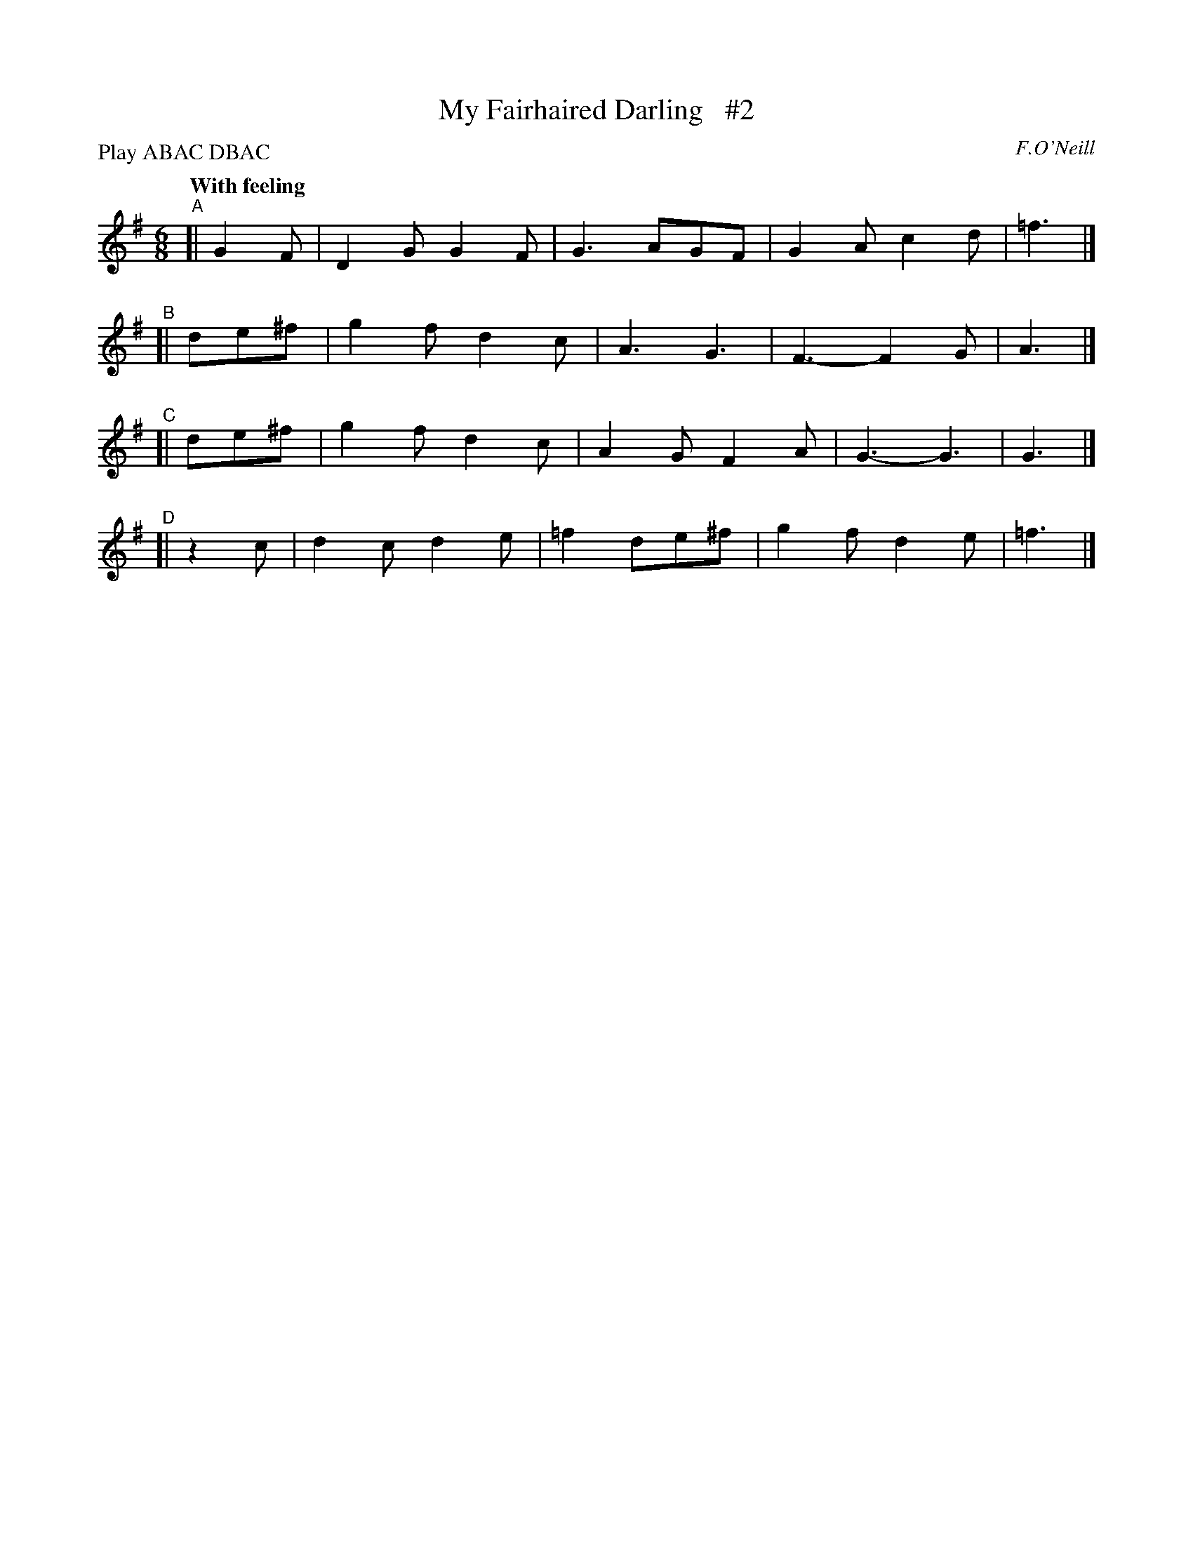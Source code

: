 X: 242
T: My Fairhaired Darling   #2
R: air, jig
%S: s:4 b:16(8+8+8+8)
B: O'Neill's 1850 #242
O: F.O'Neill
Z: 1997 by John Chambers <jc@trillian.mit.edu>
N: Compacted by using labels and play order [JC]
P: Play ABAC DBAC
Q: "With feeling"
M: 6/8
L: 1/8
K:G
"^A"[|  G2F | D2G G2F | G3  AGF  | G2A c2d | =f3 |]
"^B"[| de^f | g2f d2c | A3  G3   | F3- F2G |  A3 |]
"^C"[| de^f | g2f d2c | A2G F2A  | G3- G3  |  G3 |]
"^D"[|  z2c | d2c d2e | =f2 de^f | g2f d2e | =f3 |]
